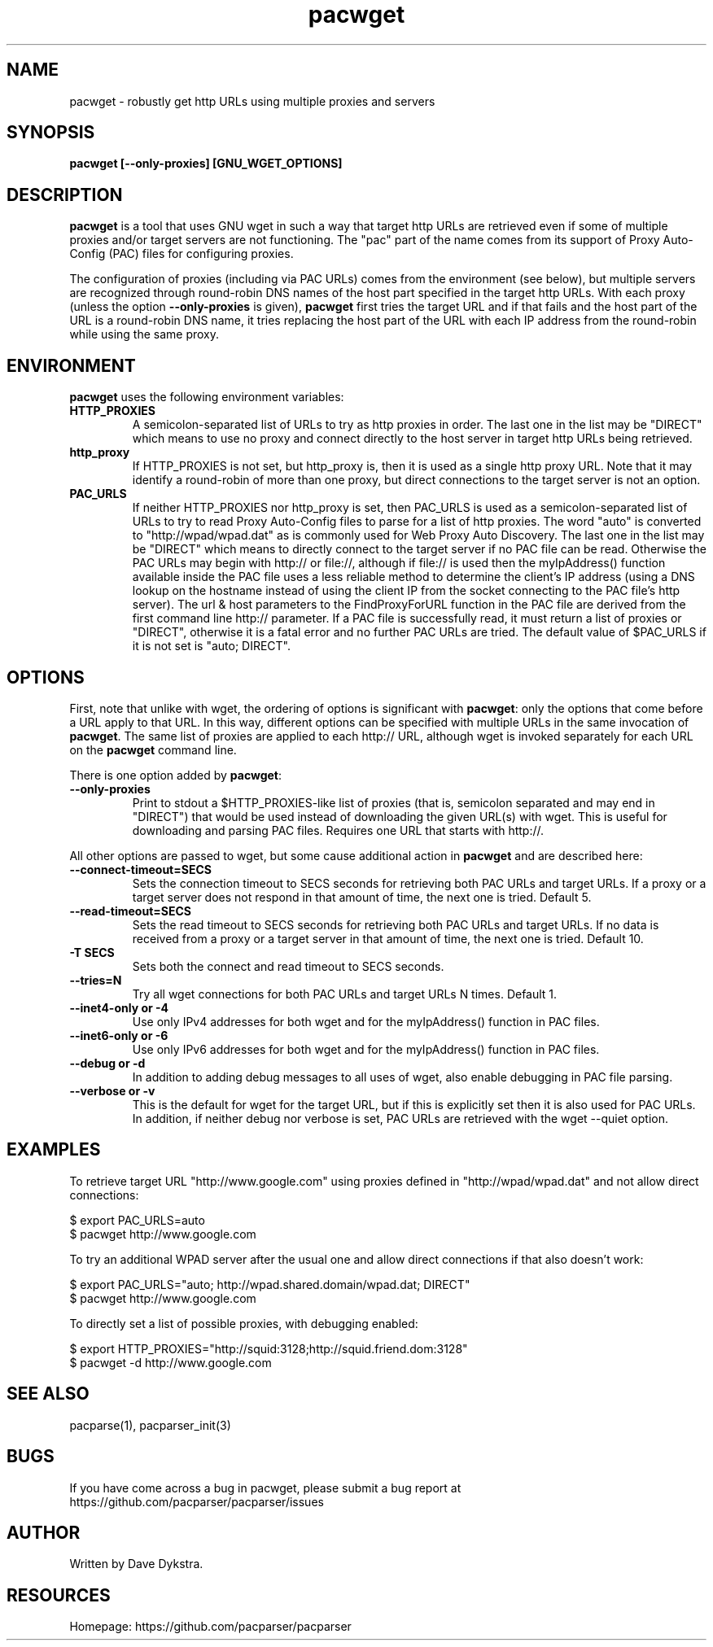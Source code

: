 .TH "pacwget" "1" "" "" ""
.SH "NAME"
pacwget \- robustly get http URLs using multiple proxies and servers
.SH "SYNOPSIS"
.B pacwget [--only-proxies] [GNU_WGET_OPTIONS]
.SH "DESCRIPTION"
.B pacwget
is a tool that uses GNU wget in such a way that target http URLs are
retrieved even if some of multiple proxies and/or target servers are not
functioning.  The "pac" part of the name comes from its support of
Proxy Auto\-Config (PAC) files for configuring proxies.
.P
The configuration of proxies (including via PAC URLs) comes from the
environment (see below), but multiple servers are recognized through
round\-robin DNS names of the host part specified in the target http
URLs.  With each proxy (unless the option
.B --only-proxies
is given),
.B pacwget
first tries the target URL and if that fails and the host part of the URL
is a round\-robin DNS name, it tries replacing the host part of the URL
with each IP address from the round\-robin while using the same proxy.
.SH "ENVIRONMENT"
.B pacwget
uses the following environment variables:
.TP
.B HTTP_PROXIES
A semicolon\-separated list of URLs to try as http proxies in order.
The last one in the list may be "DIRECT" which means to use no proxy
and connect directly to the host server in target http URLs being
retrieved.
.TP
.B http_proxy
If HTTP_PROXIES is not set, but http_proxy is, then it is used as a
single http proxy URL.  Note that it may identify a round\-robin of
more than one proxy, but direct connections to the target server is not
an option.
.TP
.B PAC_URLS
If neither HTTP_PROXIES nor http_proxy is set, then PAC_URLS is used
as a semicolon\-separated list of URLs to try to read Proxy Auto\-Config
files to parse for a list of http proxies.  The word "auto"
is converted to "http://wpad/wpad.dat" as is commonly used for Web
Proxy Auto Discovery.  The last one in the list may be "DIRECT" which
means to directly connect to the target server if no PAC file can be
read.  Otherwise the PAC URLs may begin with http:// or file://, although
if file:// is used then the myIpAddress() function available inside the
PAC file uses a less reliable method to determine the client's IP
address (using a DNS lookup on the hostname instead of using the
client IP from the socket connecting to the PAC file's http server).
The url & host parameters to the FindProxyForURL function in the PAC
file are derived from the first command line http:// parameter.  If a
PAC file is successfully read, it must return a list of proxies or
"DIRECT", otherwise it is a fatal error and no further PAC URLs are
tried.  The default value of $PAC_URLS if it is not set is
"auto; DIRECT".
.SH "OPTIONS"
First, note that unlike with wget, the ordering of options is significant with
.BR pacwget :
only the options that come before a URL apply to that URL.  In this
way, different options can be specified with multiple URLs in the same
invocation of 
.BR pacwget .
The same list of proxies are applied to each http:// URL, although wget is
invoked separately for each URL on the 
.B pacwget
command line.
.P
There is one option added by
.BR pacwget :
.TP
.B \-\-only\-proxies
Print to stdout a $HTTP_PROXIES-like list of proxies (that is,
semicolon separated and may end in "DIRECT") that would be used
instead of downloading the given URL(s) with wget.  This is useful
for downloading and parsing PAC files.  Requires one URL that starts
with http://.
.P
All other options are passed to wget, but some cause additional action in 
.BR pacwget
and are described here:
.TP 
.B \-\-connect\-timeout=SECS
Sets the connection timeout to SECS seconds for retrieving both PAC URLs
and target URLs.  If a proxy or a target server does not respond in
that amount of time, the next one is tried.  Default 5.
.TP
.B \-\-read\-timeout=SECS
Sets the read timeout to SECS seconds for retrieving both PAC URLs and
target URLs.  If no data is received from a proxy or a target server in that
amount of time, the next one is tried.  Default 10.
.TP
.B "\-T SECS"
Sets both the connect and read timeout to SECS seconds.
.TP
.B "\-\-tries=N"
Try all wget connections for both PAC URLs and target URLs N times.
Default 1.
.TP
.B "\-\-inet4\-only" or "\-4"
Use only IPv4 addresses for both wget and for the myIpAddress() function
in PAC files.
.TP
.B "\-\-inet6\-only" or "\-6"
Use only IPv6 addresses for both wget and for the myIpAddress() function
in PAC files.
.TP
.B "\-\-debug" or "\-d"
In addition to adding debug messages to all uses of wget, also enable
debugging in PAC file parsing.
.TP
.B "\-\-verbose" or "\-v"
This is the default for wget for the target URL, but if this is
explicitly set then it is also used for PAC URLs.  In addition, if
neither debug nor verbose is set, PAC URLs are retrieved with the
wget \-\-quiet option.
.SH "EXAMPLES"
.PP 
To retrieve target URL "http://www.google.com" using proxies defined
in "http://wpad/wpad.dat" and not allow direct connections:
.PP 
$ export PAC_URLS=auto
.br
$ pacwget http://www.google.com
.P
To try an additional WPAD server after the usual one and allow
direct connections if that also doesn't work:
.PP 
$ export PAC_URLS="auto; http://wpad.shared.domain/wpad.dat; DIRECT"
.br
$ pacwget http://www.google.com
.P
To directly set a list of possible proxies, with debugging enabled:
.PP
$ export HTTP_PROXIES="http://squid:3128;http://squid.friend.dom:3128"
.br
$ pacwget -d http://www.google.com
.SH "SEE ALSO"
pacparse(1),
pacparser_init(3)
.SH "BUGS"
If you have come across a bug in pacwget, please submit a bug report at
https://github.com/pacparser/pacparser/issues
.SH "AUTHOR"
Written by Dave Dykstra.
.SH "RESOURCES"
Homepage: https://github.com/pacparser/pacparser

